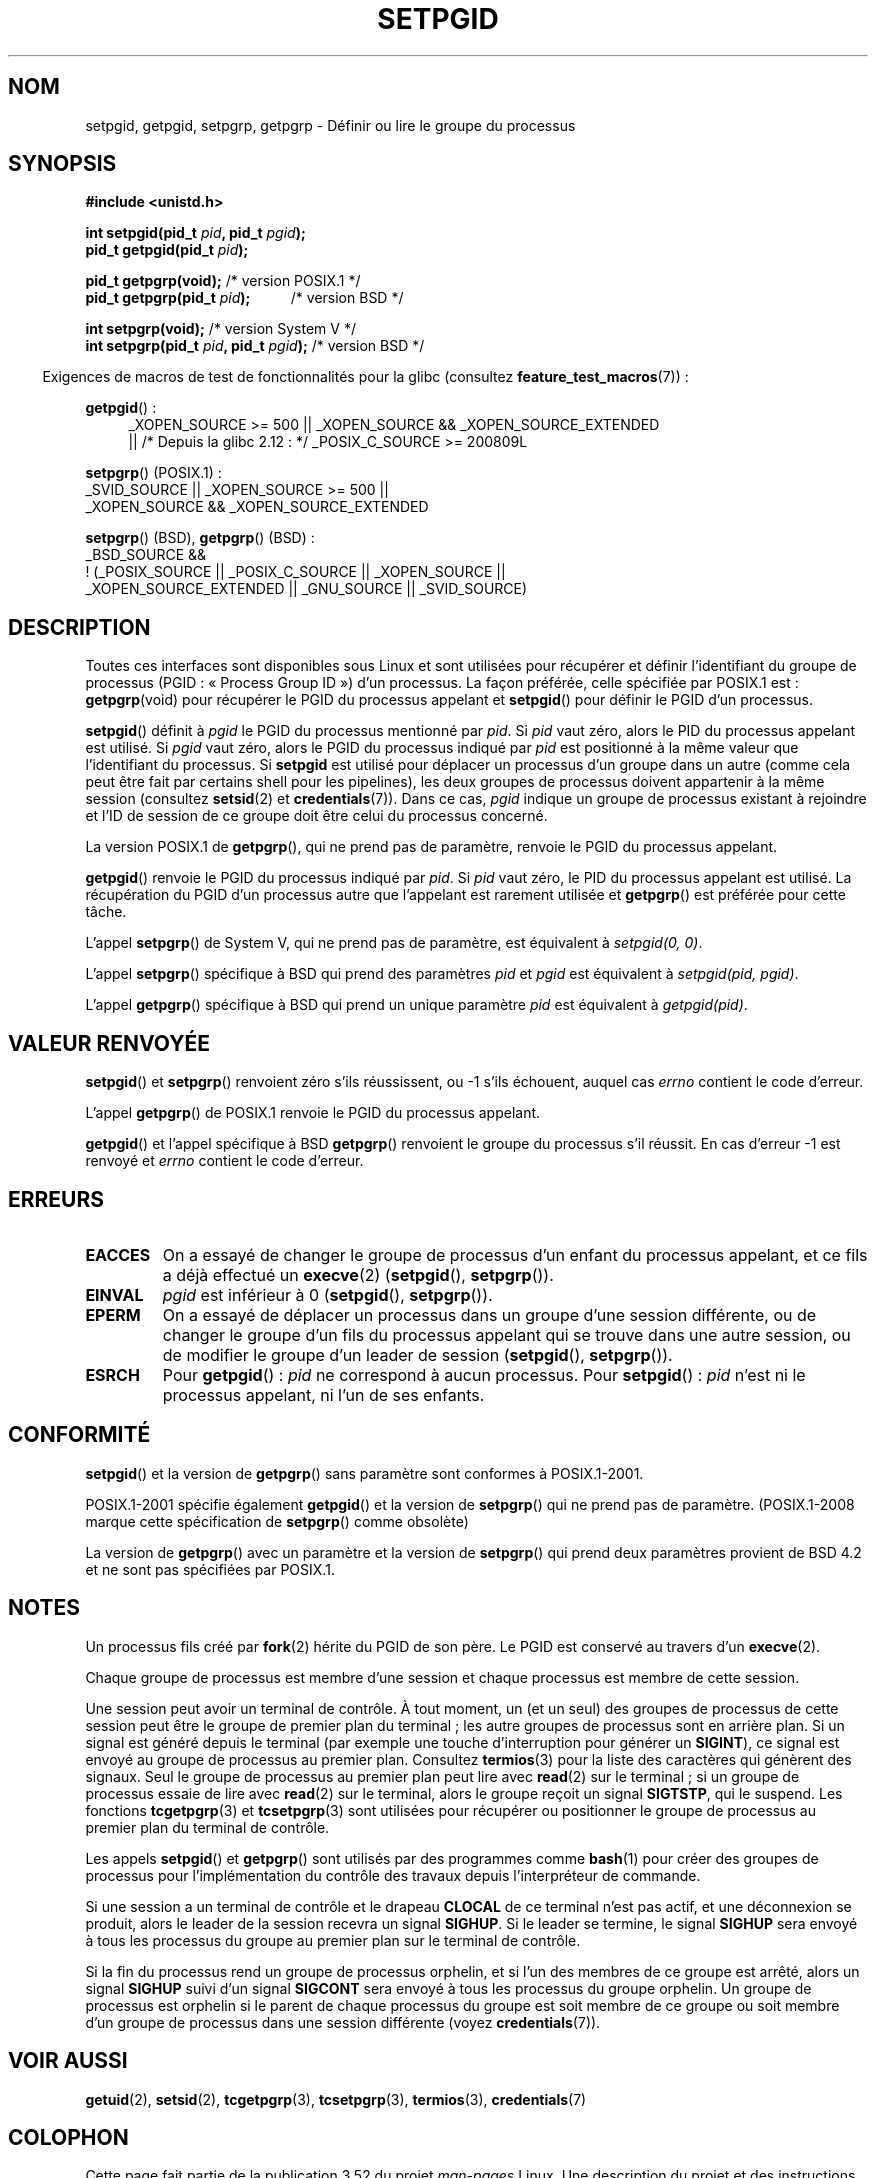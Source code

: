 .\" Copyright (c) 1983, 1991 Regents of the University of California.
.\" and Copyright (C) 2007, Michael Kerrisk <mtk.manpages@gmail.com>
.\" All rights reserved.
.\"
.\" %%%LICENSE_START(BSD_4_CLAUSE_UCB)
.\" Redistribution and use in source and binary forms, with or without
.\" modification, are permitted provided that the following conditions
.\" are met:
.\" 1. Redistributions of source code must retain the above copyright
.\"    notice, this list of conditions and the following disclaimer.
.\" 2. Redistributions in binary form must reproduce the above copyright
.\"    notice, this list of conditions and the following disclaimer in the
.\"    documentation and/or other materials provided with the distribution.
.\" 3. All advertising materials mentioning features or use of this software
.\"    must display the following acknowledgement:
.\"	This product includes software developed by the University of
.\"	California, Berkeley and its contributors.
.\" 4. Neither the name of the University nor the names of its contributors
.\"    may be used to endorse or promote products derived from this software
.\"    without specific prior written permission.
.\"
.\" THIS SOFTWARE IS PROVIDED BY THE REGENTS AND CONTRIBUTORS ``AS IS'' AND
.\" ANY EXPRESS OR IMPLIED WARRANTIES, INCLUDING, BUT NOT LIMITED TO, THE
.\" IMPLIED WARRANTIES OF MERCHANTABILITY AND FITNESS FOR A PARTICULAR PURPOSE
.\" ARE DISCLAIMED.  IN NO EVENT SHALL THE REGENTS OR CONTRIBUTORS BE LIABLE
.\" FOR ANY DIRECT, INDIRECT, INCIDENTAL, SPECIAL, EXEMPLARY, OR CONSEQUENTIAL
.\" DAMAGES (INCLUDING, BUT NOT LIMITED TO, PROCUREMENT OF SUBSTITUTE GOODS
.\" OR SERVICES; LOSS OF USE, DATA, OR PROFITS; OR BUSINESS INTERRUPTION)
.\" HOWEVER CAUSED AND ON ANY THEORY OF LIABILITY, WHETHER IN CONTRACT, STRICT
.\" LIABILITY, OR TORT (INCLUDING NEGLIGENCE OR OTHERWISE) ARISING IN ANY WAY
.\" OUT OF THE USE OF THIS SOFTWARE, EVEN IF ADVISED OF THE POSSIBILITY OF
.\" SUCH DAMAGE.
.\" %%%LICENSE_END
.\"
.\"     @(#)getpgrp.2	6.4 (Berkeley) 3/10/91
.\"
.\" Modified 1993-07-24 by Rik Faith <faith@cs.unc.edu>
.\" Modified 1995-04-15 by Michael Chastain <mec@shell.portal.com>:
.\"   Added 'getpgid'.
.\" Modified 1996-07-21 by Andries Brouwer <aeb@cwi.nl>
.\" Modified 1996-11-06 by Eric S. Raymond <esr@thyrsus.com>
.\" Modified 1999-09-02 by Michael Haardt <michael@moria.de>
.\" Modified 2002-01-18 by Michael Kerrisk <mtk.manpages@gmail.com>
.\" Modified 2003-01-20 by Andries Brouwer <aeb@cwi.nl>
.\" 2007-07-25, mtk, fairly substantial rewrites and rearrangements
.\" of text.
.\"
.\"*******************************************************************
.\"
.\" This file was generated with po4a. Translate the source file.
.\"
.\"*******************************************************************
.TH SETPGID 2 "26 septembre 2010" Linux "Manuel du programmeur Linux"
.SH NOM
setpgid, getpgid, setpgrp, getpgrp \- Définir ou lire le groupe du processus
.SH SYNOPSIS
\fB#include <unistd.h>\fP
.sp
\fBint setpgid(pid_t \fP\fIpid\fP\fB, pid_t \fP\fIpgid\fP\fB);\fP
.br
\fBpid_t getpgid(pid_t \fP\fIpid\fP\fB);\fP
.sp
\fBpid_t getpgrp(void);\fP /* version POSIX.1 */
.br
\fBpid_t getpgrp(pid_t \fP\fIpid\fP\fB);\ \ \ \ \ \ \ \ \ \ \ \fP /* version BSD */
.sp
\fBint setpgrp(void);\fP /* version System\ V */
.br
\fBint setpgrp(pid_t \fP\fIpid\fP\fB, pid_t \fP\fIpgid\fP\fB);\fP  /* version BSD */
.sp
.in -4n
Exigences de macros de test de fonctionnalités pour la glibc (consultez
\fBfeature_test_macros\fP(7))\ :
.in
.sp
.ad l
.PD 0
\fBgetpgid\fP()\ :
.RS 4
_XOPEN_SOURCE\ >=\ 500 || _XOPEN_SOURCE\ &&\ _XOPEN_SOURCE_EXTENDED
.br
|| /* Depuis la glibc 2.12\ : */ _POSIX_C_SOURCE\ >=\ 200809L
.RE
.sp
\fBsetpgrp\fP() (POSIX.1)\ :
.nf
    _SVID_SOURCE || _XOPEN_SOURCE\ >=\ 500 ||
    _XOPEN_SOURCE\ &&\ _XOPEN_SOURCE_EXTENDED
.fi
.sp
\fBsetpgrp\fP()\ (BSD), \fBgetpgrp\fP()\ (BSD)\ :
.nf
    _BSD_SOURCE &&
        !\ (_POSIX_SOURCE || _POSIX_C_SOURCE || _XOPEN_SOURCE ||
           _XOPEN_SOURCE_EXTENDED || _GNU_SOURCE || _SVID_SOURCE)
.fi
.PD
.ad
.SH DESCRIPTION
Toutes ces interfaces sont disponibles sous Linux et sont utilisées pour
récupérer et définir l'identifiant du groupe de processus (PGID\ : «\ Process
Group ID\ ») d'un processus. La façon préférée, celle spécifiée par POSIX.1
est\ : \fBgetpgrp\fP(void) pour récupérer le PGID du processus appelant et
\fBsetpgid\fP() pour définir le PGID d'un processus.

\fBsetpgid\fP() définit à \fIpgid\fP le PGID du processus mentionné par \fIpid\fP. Si
\fIpid\fP vaut zéro, alors le PID du processus appelant est utilisé. Si \fIpgid\fP
vaut zéro, alors le PGID du processus indiqué par \fIpid\fP est positionné à la
même valeur que l'identifiant du processus. Si \fBsetpgid\fP est utilisé pour
déplacer un processus d'un groupe dans un autre (comme cela peut être fait
par certains shell pour les pipelines), les deux groupes de processus
doivent appartenir à la même session (consultez \fBsetsid\fP(2) et
\fBcredentials\fP(7)). Dans ce cas, \fIpgid\fP indique un groupe de processus
existant à rejoindre et l'ID de session de ce groupe doit être celui du
processus concerné.

La version POSIX.1 de \fBgetpgrp\fP(), qui ne prend pas de paramètre, renvoie
le PGID du processus appelant.

\fBgetpgid\fP() renvoie le PGID du processus indiqué par \fIpid\fP. Si \fIpid\fP vaut
zéro, le PID du processus appelant est utilisé. La récupération du PGID d'un
processus autre que l'appelant est rarement utilisée et \fBgetpgrp\fP() est
préférée pour cette tâche.

L'appel \fBsetpgrp\fP() de System\ V, qui ne prend pas de paramètre, est
équivalent à \fIsetpgid(0,\ 0)\fP.

.\" The true BSD setpgrp() system call differs in allowing the PGID
.\" to be set to arbitrary values, rather than being restricted to
.\" PGIDs in the same session.
L'appel \fBsetpgrp\fP() spécifique à BSD qui prend des paramètres \fIpid\fP et
\fIpgid\fP est équivalent à \fIsetpgid(pid, pgid)\fP.

L'appel \fBgetpgrp\fP() spécifique à BSD qui prend un unique paramètre \fIpid\fP
est équivalent à \fIgetpgid(pid)\fP.
.SH "VALEUR RENVOYÉE"
\fBsetpgid\fP() et \fBsetpgrp\fP() renvoient zéro s'ils réussissent, ou \-1 s'ils
échouent, auquel cas \fIerrno\fP contient le code d'erreur.

L'appel \fBgetpgrp\fP() de POSIX.1 renvoie le PGID du processus appelant.

\fBgetpgid\fP() et l'appel spécifique à BSD \fBgetpgrp\fP() renvoient le groupe du
processus s'il réussit. En cas d'erreur \-1 est renvoyé et \fIerrno\fP contient
le code d'erreur.
.SH ERREURS
.TP 
\fBEACCES\fP
On a essayé de changer le groupe de processus d'un enfant du processus
appelant, et ce fils a déjà effectué un \fBexecve\fP(2) (\fBsetpgid\fP(),
\fBsetpgrp\fP()).
.TP 
\fBEINVAL\fP
\fIpgid\fP est inférieur à 0 (\fBsetpgid\fP(), \fBsetpgrp\fP()).
.TP 
\fBEPERM\fP
On a essayé de déplacer un processus dans un groupe d'une session
différente, ou de changer le groupe d'un fils du processus appelant qui se
trouve dans une autre session, ou de modifier le groupe d'un leader de
session (\fBsetpgid\fP(), \fBsetpgrp\fP()).
.TP 
\fBESRCH\fP
Pour \fBgetpgid\fP()\ : \fIpid\fP ne correspond à aucun processus. Pour
\fBsetpgid\fP()\ : \fIpid\fP n'est ni le processus appelant, ni l'un de ses
enfants.
.SH CONFORMITÉ
\fBsetpgid\fP() et la version de \fBgetpgrp\fP() sans paramètre sont conformes à
POSIX.1\-2001.

POSIX.1\-2001 spécifie également \fBgetpgid\fP() et la version de \fBsetpgrp\fP()
qui ne prend pas de paramètre. (POSIX.1\-2008 marque cette spécification de
\fBsetpgrp\fP() comme obsolète)

La version de \fBgetpgrp\fP() avec un paramètre et la version de \fBsetpgrp\fP()
qui prend deux paramètres provient de BSD\ 4.2 et ne sont pas spécifiées par
POSIX.1.
.SH NOTES
Un processus fils créé par \fBfork\fP(2) hérite du PGID de son père. Le PGID
est conservé au travers d'un \fBexecve\fP(2).

Chaque groupe de processus est membre d'une session et chaque processus est
membre de cette session.

Une session peut avoir un terminal de contrôle. À tout moment, un (et un
seul) des groupes de processus de cette session peut être le groupe de
premier plan du terminal\ ; les autre groupes de processus sont en arrière
plan. Si un signal est généré depuis le terminal (par exemple une touche
d'interruption pour générer un \fBSIGINT\fP), ce signal est envoyé au groupe de
processus au premier plan. Consultez \fBtermios\fP(3) pour la liste des
caractères qui génèrent des signaux. Seul le groupe de processus au premier
plan peut lire avec \fBread\fP(2) sur le terminal\ ; si un groupe de processus
essaie de lire avec \fBread\fP(2) sur le terminal, alors le groupe reçoit un
signal \fBSIGTSTP\fP, qui le suspend. Les fonctions \fBtcgetpgrp\fP(3) et
\fBtcsetpgrp\fP(3) sont utilisées pour récupérer ou positionner le groupe de
processus au premier plan du terminal de contrôle.

Les appels \fBsetpgid\fP() et \fBgetpgrp\fP() sont utilisés par des programmes
comme \fBbash\fP(1) pour créer des groupes de processus pour l'implémentation
du contrôle des travaux depuis l'interpréteur de commande.

Si une session a un terminal de contrôle et le drapeau \fBCLOCAL\fP de ce
terminal n'est pas actif, et une déconnexion se produit, alors le leader de
la session recevra un signal \fBSIGHUP\fP. Si le leader se termine, le signal
\fBSIGHUP\fP sera envoyé à tous les processus du groupe au premier plan sur le
terminal de contrôle.

.\" exit.3 refers to the following text:
Si la fin du processus rend un groupe de processus orphelin, et si l'un des
membres de ce groupe est arrêté, alors un signal \fBSIGHUP\fP suivi d'un signal
\fBSIGCONT\fP sera envoyé à tous les processus du groupe orphelin. Un groupe de
processus est orphelin si le parent de chaque processus du groupe est soit
membre de ce groupe ou soit membre d'un groupe de processus dans une session
différente (voyez \fBcredentials\fP(7)).
.SH "VOIR AUSSI"
\fBgetuid\fP(2), \fBsetsid\fP(2), \fBtcgetpgrp\fP(3), \fBtcsetpgrp\fP(3), \fBtermios\fP(3),
\fBcredentials\fP(7)
.SH COLOPHON
Cette page fait partie de la publication 3.52 du projet \fIman\-pages\fP
Linux. Une description du projet et des instructions pour signaler des
anomalies peuvent être trouvées à l'adresse
\%http://www.kernel.org/doc/man\-pages/.
.SH TRADUCTION
Depuis 2010, cette traduction est maintenue à l'aide de l'outil
po4a <http://po4a.alioth.debian.org/> par l'équipe de
traduction francophone au sein du projet perkamon
<http://perkamon.alioth.debian.org/>.
.PP
Christophe Blaess <http://www.blaess.fr/christophe/> (1996-2003),
Alain Portal <http://manpagesfr.free.fr/> (2003-2006).
Julien Cristau et l'équipe francophone de traduction de Debian\ (2006-2009).
.PP
Veuillez signaler toute erreur de traduction en écrivant à
<perkamon\-fr@traduc.org>.
.PP
Vous pouvez toujours avoir accès à la version anglaise de ce document en
utilisant la commande
«\ \fBLC_ALL=C\ man\fR \fI<section>\fR\ \fI<page_de_man>\fR\ ».
